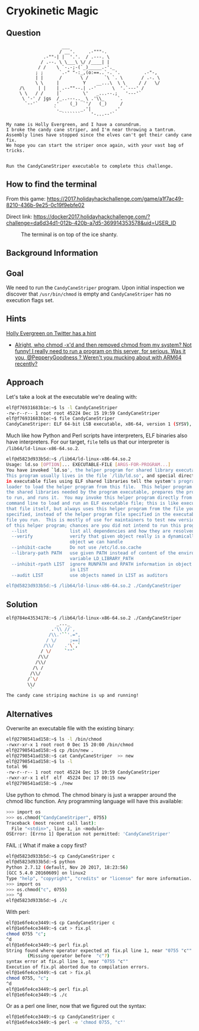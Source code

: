 * Cryokinetic Magic
   :PROPERTIES:
   :CUSTOM_ID: title
   :END:

** Question
   :PROPERTIES:
   :CUSTOM_ID: question
   :END:

#+BEGIN_EXAMPLE
                         ___
                        / __'.     .-"""-.
                  .-""-| |  '.'.  / .---. \
                 / .--. \ \___\ \/ /____| |
                / /    \ `-.-;-(`_)_____.-'._
               ; ;      `.-" "-:_,(o:==..`-. '.         .-"-,
               | |      /       \ /      `\ `. \       / .-. \
               \ \     |         Y    __...\  \ \     / /   \/
         /\     | |    | .--""--.| .-'      \  '.`---' /
         \ \   / /     |`        \'   _...--.;   '---'`
          \ '-' / jgs  /_..---.._ \ .'\\_     `.
           `--'`      .'    (_)  `'/   (_)     /
                      `._       _.'|         .'
                         ```````    '-...--'`

    My name is Holly Evergreen, and I have a conundrum.
    I broke the candy cane striper, and I'm near throwing a tantrum.
    Assembly lines have stopped since the elves can't get their candy cane fix.
    We hope you can start the striper once again, with your vast bag of tricks.


    Run the CandyCaneStriper executable to complete this challenge.
#+END_EXAMPLE

** How to find the terminal
   :PROPERTIES:
   :CUSTOM_ID: how-to-find-the-terminal
   :END:

From this game: https://2017.holidayhackchallenge.com/game/a1f7ac49-8210-436b-9e25-0c19f9ebfe02

Direct link: https://docker2017.holidayhackchallenge.com/?challenge=da6d34d1-012b-420b-a7d5-369914353578&uid=USER_ID

#+CAPTION: The terminal is on top of the ice shanty.
[[./images/terminal-location-cryokinetic.png]]

** Background Information
   :PROPERTIES:
   :CUSTOM_ID: background-information
   :END:

** Goal
   :PROPERTIES:
   :CUSTOM_ID: goal
   :END:

We need to run the =CandyCaneStriper= program. Upon initial inspection we discover that =/usr/bin/chmod= is empty and =CandyCaneStriper= has no execution flags set.

** Hints
   :PROPERTIES:
   :CUSTOM_ID: hints
   :END:
   
[[https://twitter.com/GreenesterElf][Holly Evergreen on Twitter has a hint]]
  * [[https://twitter.com/GreenesterElf/status/938542480487677952][Alright, who chmod -x'd and then removed chmod from my system? Not funny! I really need to run a program on this server, for serious. Was it you, @PepperyGoodness ? Weren't you mucking about with ARM64 recently?]]

** Approach
   :PROPERTIES:
   :CUSTOM_ID: approach
   :END:

Let's take a look at the executable we're dealing with:

#+BEGIN_SRC sh
elf@f76931683b1e:~$ ls -l CandyCaneStriper 
-rw-r--r-- 1 root root 45224 Dec 15 19:59 CandyCaneStriper
elf@f76931683b1e:~$ file CandyCaneStriper 
CandyCaneStriper: ELF 64-bit LSB executable, x86-64, version 1 (SYSV), dynamically linked, interpreter /lib64/ld-linux-x86-64.so.2, for GNU/Linux 2.6.32, BuildID[sha1]=bfe4ffd88f30e6970feb7e3341ddbe579e9ab4b3, stripped
#+END_SRC

Much like how Python and Perl scripts have interpreters, ELF binaries also have interpreters. For our target, =file= tells us that our interpreter is =/lib64/ld-linux-x86-64.so.2=.

#+BEGIN_SRC sh
elf@d5823d933b5d:~$ /lib64/ld-linux-x86-64.so.2
Usage: ld.so [OPTION]... EXECUTABLE-FILE [ARGS-FOR-PROGRAM...]
You have invoked `ld.so', the helper program for shared library executables.
This program usually lives in the file `/lib/ld.so', and special directives
in executable files using ELF shared libraries tell the system's program
loader to load the helper program from this file.  This helper program loads
the shared libraries needed by the program executable, prepares the program
to run, and runs it.  You may invoke this helper program directly from the
command line to load and run an ELF executable file; this is like executing
that file itself, but always uses this helper program from the file you
specified, instead of the helper program file specified in the executable
file you run.  This is mostly of use for maintainers to test new versions
of this helper program; chances are you did not intend to run this program.
  --list                list all dependencies and how they are resolved
  --verify              verify that given object really is a dynamically linked
                        object we can handle
  --inhibit-cache       Do not use /etc/ld.so.cache
  --library-path PATH   use given PATH instead of content of the environment
                        variable LD_LIBRARY_PATH
  --inhibit-rpath LIST  ignore RUNPATH and RPATH information in object names
                        in LIST
  --audit LIST          use objects named in LIST as auditors

elf@d5823d933b5d:~$ /lib64/ld-linux-x86-64.so.2 ./CandyCaneStriper 
#+END_SRC

** Solution
   :PROPERTIES:
   :CUSTOM_ID: solution
   :END:

#+BEGIN_SRC sh
elf@784e43534178:~$ /lib64/ld-linux-x86-64.so.2 ./CandyCaneStriper
                   _..._
                 .'\\ //`,      
                /\\.'``'.=",
               / \/     ;==|
              /\\/    .'\`,`
             / \/     `""`
            /\\/
           /\\/
          /\ /
         /\\/
        /`\/
        \\/
         `
The candy cane striping machine is up and running!
#+END_SRC

** Alternatives
   :PROPERTIES:
   :CUSTOM_ID: alternatives
   :END:

Overwrite an executable file with the existing binary:

#+BEGIN_SRC sh
elf@2798541ad158:~$ ls -l /bin/chmod
-rwxr-xr-x 1 root root 0 Dec 15 20:00 /bin/chmod
elf@2798541ad158:~$ cp /bin/new .
elf@2798541ad158:~$ cat CandyCaneStriper  >> new
elf@2798541ad158:~$ ls -l
total 96
-rw-r--r-- 1 root root 45224 Dec 15 19:59 CandyCaneStriper
-rwxr-xr-x 1 elf  elf  45224 Dec 17 00:15 new
elf@2798541ad158:~$ ./new
#+END_SRC

Use python to chmod.  The chmod binary is just a wrapper around the
chmod libc function.  Any programming language will have this
available:

#+BEGIN_SRC sh
>>> import os
>>> os.chmod("CandyCaneStriper", 0755)
Traceback (most recent call last):
  File "<stdin>", line 1, in <module>
OSError: [Errno 1] Operation not permitted: 'CandyCaneStriper'
#+END_SRC

FAIL :(  What if make a copy first?

#+BEGIN_SRC sh
elf@d5823d933b5d:~$ cp CandyCaneStriper c
elf@d5823d933b5d:~$ python
Python 2.7.12 (default, Nov 20 2017, 18:23:56) 
[GCC 5.4.0 20160609] on linux2
Type "help", "copyright", "credits" or "license" for more information.
>>> import os
>>> os.chmod("c", 0755)
>>> ^d
elf@d5823d933b5d:~$ ./c
#+END_SRC

With perl:

#+BEGIN_SRC sh
elf@1e6fe4ce3449:~$ cp CandyCaneStriper c
elf@1e6fe4ce3449:~$ cat > fix.pl
chmod 0755 "c";
^d
elf@1e6fe4ce3449:~$ perl fix.pl 
String found where operator expected at fix.pl line 1, near "0755 "c""
        (Missing operator before  "c"?)
syntax error at fix.pl line 1, near "0755 "c""
Execution of fix.pl aborted due to compilation errors.
elf@1e6fe4ce3449:~$ cat > fix.pl
chmod 0755, "c";
^d
elf@1e6fe4ce3449:~$ perl fix.pl 
elf@1e6fe4ce3449:~$ ./c
#+END_SRC

Or as a perl one liner, now that we figured out the syntax:

#+BEGIN_SRC sh
elf@1e6fe4ce3449:~$ cp CandyCaneStriper c
elf@1e6fe4ce3449:~$ perl -e 'chmod 0755, "c"'
#+END_SRC

